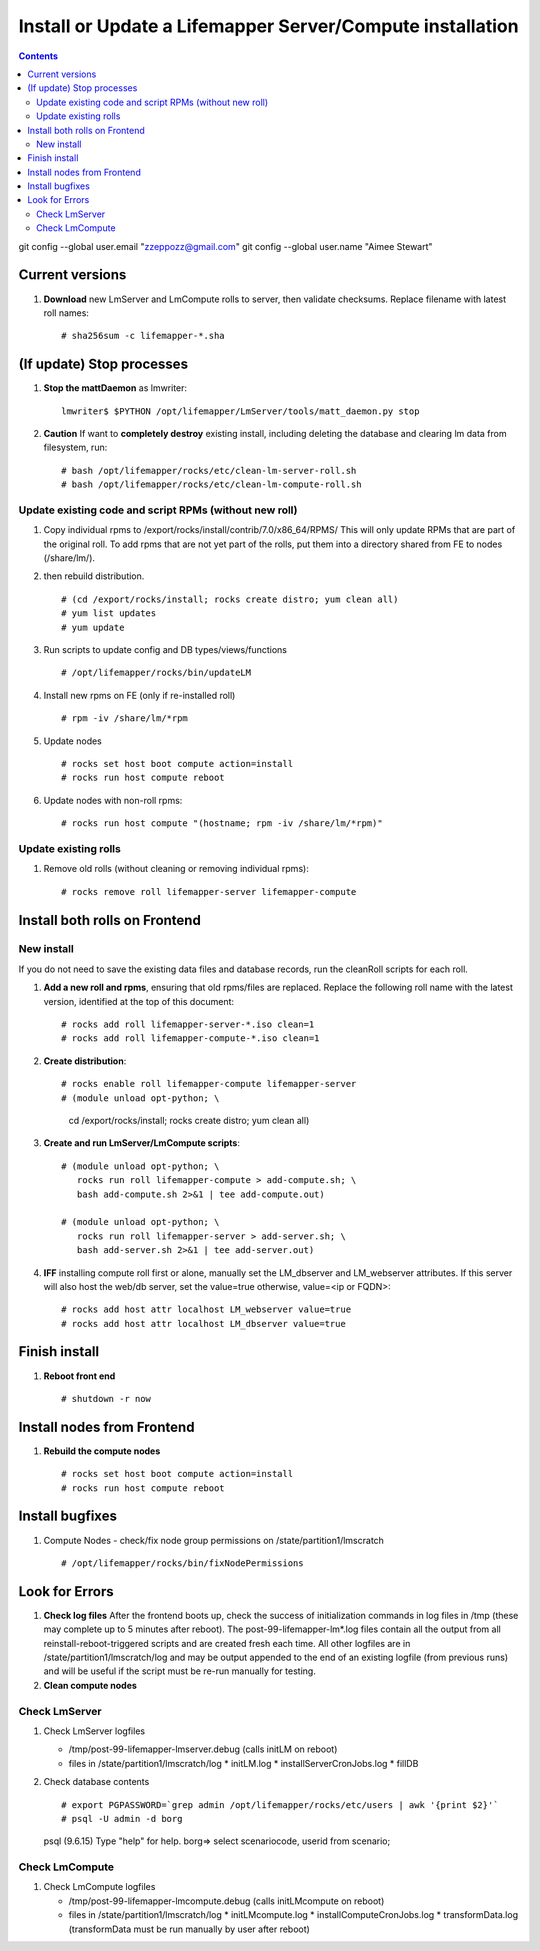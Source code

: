 
.. highlight:: rest

Install or Update a Lifemapper Server/Compute installation
==========================================================
.. contents::  

git config --global user.email "zzeppozz@gmail.com"
git config --global user.name "Aimee Stewart"

Current versions
----------------
#. **Download** new LmServer and LmCompute rolls to server, then validate 
   checksums.  Replace filename with latest roll names::

   # sha256sum -c lifemapper-*.sha

(If update) Stop processes
--------------------------

#. **Stop the mattDaemon** as lmwriter::

     lmwriter$ $PYTHON /opt/lifemapper/LmServer/tools/matt_daemon.py stop

#. **Caution** If want to **completely destroy** existing install, including
   deleting the database and clearing lm data from filesystem, run::

   # bash /opt/lifemapper/rocks/etc/clean-lm-server-roll.sh
   # bash /opt/lifemapper/rocks/etc/clean-lm-compute-roll.sh

Update existing code and script RPMs (without new roll)
~~~~~~~~~~~~~~~~~~~~~~~~~~~~~~~~~~~~~~~~~~~~~~~~~~~~~~~~~
#. Copy individual rpms to /export/rocks/install/contrib/7.0/x86_64/RPMS/ 
   This will only update RPMs that are part of the original roll.
   To add rpms that are not yet part of the rolls, put them into a directory 
   shared from FE to nodes (/share/lm/). 
   
#. then rebuild distribution.  ::
   
   # (cd /export/rocks/install; rocks create distro; yum clean all)
   # yum list updates
   # yum update
   
#. Run scripts to update config and DB types/views/functions ::
   
   # /opt/lifemapper/rocks/bin/updateLM
   
#. Install new rpms on FE (only if re-installed roll)  ::
   
   # rpm -iv /share/lm/*rpm

#. Update nodes ::
   
   # rocks set host boot compute action=install
   # rocks run host compute reboot

#. Update nodes with non-roll rpms::
   
   # rocks run host compute "(hostname; rpm -iv /share/lm/*rpm)"


Update existing rolls
~~~~~~~~~~~~~~~~~~~~~~~
#. Remove old rolls (without cleaning or removing individual rpms)::

   # rocks remove roll lifemapper-server lifemapper-compute
   

Install both rolls on Frontend
------------------------------

New install
~~~~~~~~~~~
If you do not need to save the existing data files and database records, 
run the cleanRoll scripts for each roll. 
   
#. **Add a new roll and rpms**, ensuring that old rpms/files are replaced.  
   Replace the following roll name with the latest version, identified
   at the top of this document::

   # rocks add roll lifemapper-server-*.iso clean=1
   # rocks add roll lifemapper-compute-*.iso clean=1
   
#. **Create distribution**::

   # rocks enable roll lifemapper-compute lifemapper-server
   # (module unload opt-python; \
      cd /export/rocks/install; \
      rocks create distro; \
      yum clean all)

#. **Create and run LmServer/LmCompute scripts**::

    # (module unload opt-python; \
       rocks run roll lifemapper-compute > add-compute.sh; \
       bash add-compute.sh 2>&1 | tee add-compute.out)

    # (module unload opt-python; \
       rocks run roll lifemapper-server > add-server.sh; \
       bash add-server.sh 2>&1 | tee add-server.out)

#. **IFF** installing compute roll first or alone, manually set the 
   LM_dbserver and LM_webserver attributes.  If this server will also
   host the web/db server, set the value=true otherwise, value=<ip or FQDN>::
   
    # rocks add host attr localhost LM_webserver value=true
    # rocks add host attr localhost LM_dbserver value=true

    
Finish install
--------------

#. **Reboot front end** ::  

   # shutdown -r now
   
Install nodes from Frontend
---------------------------

#. **Rebuild the compute nodes** ::  

   # rocks set host boot compute action=install
   # rocks run host compute reboot     

Install bugfixes
----------------

#. Compute Nodes - check/fix node group permissions on /state/partition1/lmscratch ::

   # /opt/lifemapper/rocks/bin/fixNodePermissions
      
Look for Errors
---------------
   
#. **Check log files** After the frontend boots up, check the success of 
   initialization commands in log files in /tmp (these may complete up to 5
   minutes after reboot).  The post-99-lifemapper-lm*.log files contain all
   the output from all reinstall-reboot-triggered scripts and are created fresh 
   each time.  All other logfiles are in /state/partition1/lmscratch/log 
   and may be output appended to the end of an existing logfile (from previous 
   runs) and will be useful if the script must be re-run manually for testing.
#. **Clean compute nodes**  
   
Check LmServer
~~~~~~~~~~~~~~
#. Check LmServer logfiles

   * /tmp/post-99-lifemapper-lmserver.debug (calls initLM on reboot) 
   * files in /state/partition1/lmscratch/log
     * initLM.log
     * installServerCronJobs.log
     * fillDB
     
#. Check database contents ::  

   # export PGPASSWORD=`grep admin /opt/lifemapper/rocks/etc/users | awk '{print $2}'`
   # psql -U admin -d borg
   psql (9.6.15)
   Type "help" for help.
   borg=> select scenariocode, userid from scenario;

Check LmCompute
~~~~~~~~~~~~~~~
#. Check LmCompute logfiles

   * /tmp/post-99-lifemapper-lmcompute.debug  (calls initLMcompute on reboot) 
   * files in /state/partition1/lmscratch/log
     * initLMcompute.log 
     * installComputeCronJobs.log
     * transformData.log (transformData must be run manually by user after reboot)

